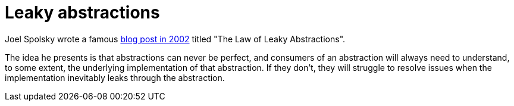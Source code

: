 = Leaky abstractions

:link-spolsky: https://www.joelonsoftware.com/2002/11/11/the-law-of-leaky-abstractions/

Joel Spolsky wrote a famous {link-spolsky}[blog post in 2002] titled "The Law of Leaky Abstractions".

The idea he presents is that abstractions can never be perfect, and consumers of an abstraction will always need to understand, to some extent, the underlying implementation of that abstraction. If they don't, they will struggle to resolve issues when the implementation inevitably leaks through the abstraction.
